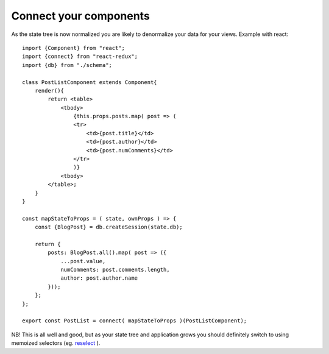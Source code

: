 ============
Connect your components
============

As the state tree is now normalized you are likely to denormalize your data for your views.
Example with react::

    import {Component} from "react";
    import {connect} from "react-redux";
    import {db} from "./schema";

    class PostListComponent extends Component{
        render(){
            return <table>
                <tbody>
                    {this.props.posts.map( post => (
                    <tr>
                        <td>{post.title}</td>
                        <td>{post.author}</td>
                        <td>{post.numComments}</td>
                    </tr>
                    )}
                <tbody>
            </table>;
        }
    }

    const mapStateToProps = ( state, ownProps ) => {
        const {BlogPost} = db.createSession(state.db);

        return {
            posts: BlogPost.all().map( post => ({
                ...post.value,
                numComments: post.comments.length,
                author: post.author.name 
            }));
        };
    };

    export const PostList = connect( mapStateToProps )(PostListComponent);

NB! This is all well and good, but as your state tree and application grows you should definitely switch to using memoized selectors (eg. reselect_ ).

.. _reselect: https://github.com/reactjs/reselect